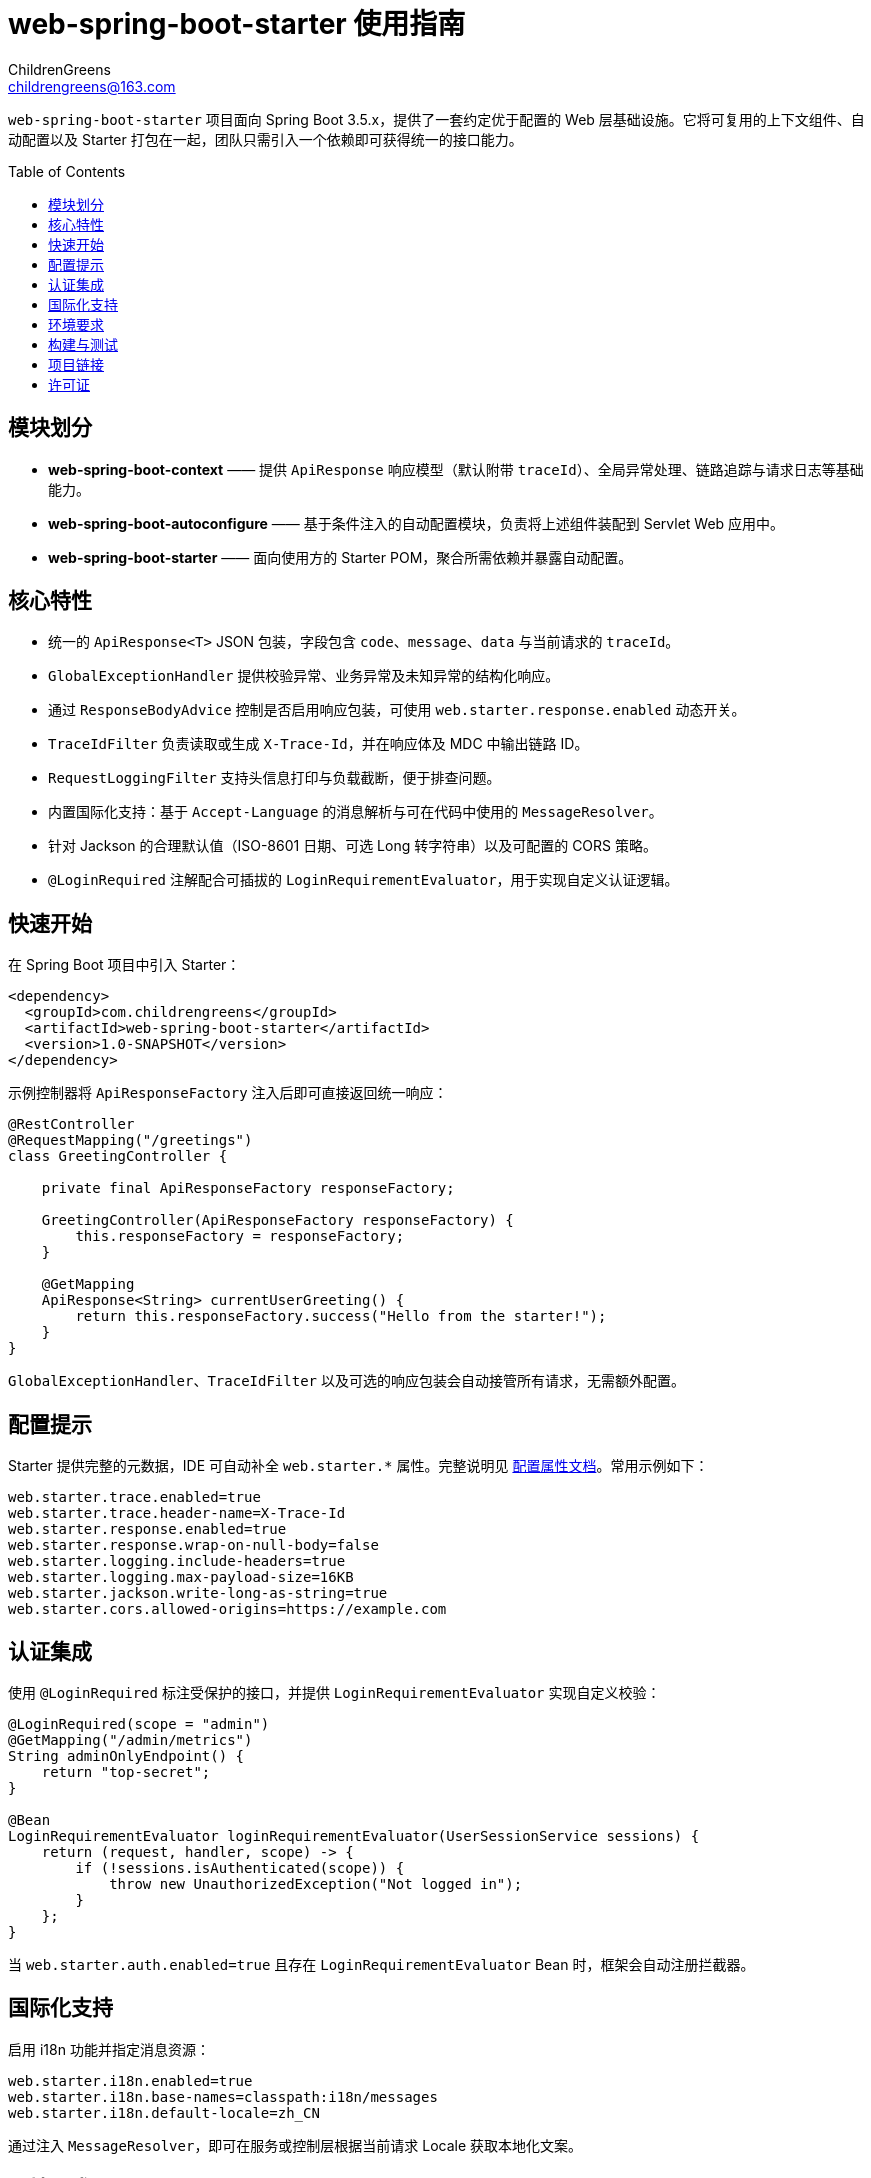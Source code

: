 = web-spring-boot-starter 使用指南
ChildrenGreens <childrengreens@163.com>
:toc: macro
:toclevels: 2
:icons: font

`web-spring-boot-starter` 项目面向 Spring Boot 3.5.x，提供了一套约定优于配置的 Web 层基础设施。它将可复用的上下文组件、自动配置以及 Starter 打包在一起，团队只需引入一个依赖即可获得统一的接口能力。

toc::[]

== 模块划分

- *web-spring-boot-context* —— 提供 `ApiResponse` 响应模型（默认附带 `traceId`）、全局异常处理、链路追踪与请求日志等基础能力。
- *web-spring-boot-autoconfigure* —— 基于条件注入的自动配置模块，负责将上述组件装配到 Servlet Web 应用中。
- *web-spring-boot-starter* —— 面向使用方的 Starter POM，聚合所需依赖并暴露自动配置。

== 核心特性

- 统一的 `ApiResponse<T>` JSON 包装，字段包含 `code`、`message`、`data` 与当前请求的 `traceId`。
- `GlobalExceptionHandler` 提供校验异常、业务异常及未知异常的结构化响应。
- 通过 `ResponseBodyAdvice` 控制是否启用响应包装，可使用 `web.starter.response.enabled` 动态开关。
- `TraceIdFilter` 负责读取或生成 `X-Trace-Id`，并在响应体及 MDC 中输出链路 ID。
- `RequestLoggingFilter` 支持头信息打印与负载截断，便于排查问题。
- 内置国际化支持：基于 `Accept-Language` 的消息解析与可在代码中使用的 `MessageResolver`。
- 针对 Jackson 的合理默认值（ISO-8601 日期、可选 Long 转字符串）以及可配置的 CORS 策略。
- `@LoginRequired` 注解配合可插拔的 `LoginRequirementEvaluator`，用于实现自定义认证逻辑。

== 快速开始

在 Spring Boot 项目中引入 Starter：

[source,xml]
----
<dependency>
  <groupId>com.childrengreens</groupId>
  <artifactId>web-spring-boot-starter</artifactId>
  <version>1.0-SNAPSHOT</version>
</dependency>
----

示例控制器将 `ApiResponseFactory` 注入后即可直接返回统一响应：

[source,java]
----
@RestController
@RequestMapping("/greetings")
class GreetingController {

    private final ApiResponseFactory responseFactory;

    GreetingController(ApiResponseFactory responseFactory) {
        this.responseFactory = responseFactory;
    }

    @GetMapping
    ApiResponse<String> currentUserGreeting() {
        return this.responseFactory.success("Hello from the starter!");
    }
}
----

`GlobalExceptionHandler`、`TraceIdFilter` 以及可选的响应包装会自动接管所有请求，无需额外配置。

== 配置提示

Starter 提供完整的元数据，IDE 可自动补全 `web.starter.*` 属性。完整说明见 link:docs/web-starter-properties.adoc[配置属性文档]。常用示例如下：

[source,properties]
----
web.starter.trace.enabled=true
web.starter.trace.header-name=X-Trace-Id
web.starter.response.enabled=true
web.starter.response.wrap-on-null-body=false
web.starter.logging.include-headers=true
web.starter.logging.max-payload-size=16KB
web.starter.jackson.write-long-as-string=true
web.starter.cors.allowed-origins=https://example.com
----

== 认证集成

使用 `@LoginRequired` 标注受保护的接口，并提供 `LoginRequirementEvaluator` 实现自定义校验：

[source,java]
----
@LoginRequired(scope = "admin")
@GetMapping("/admin/metrics")
String adminOnlyEndpoint() {
    return "top-secret";
}

@Bean
LoginRequirementEvaluator loginRequirementEvaluator(UserSessionService sessions) {
    return (request, handler, scope) -> {
        if (!sessions.isAuthenticated(scope)) {
            throw new UnauthorizedException("Not logged in");
        }
    };
}
----

当 `web.starter.auth.enabled=true` 且存在 `LoginRequirementEvaluator` Bean 时，框架会自动注册拦截器。

== 国际化支持

启用 i18n 功能并指定消息资源：

[source,properties]
----
web.starter.i18n.enabled=true
web.starter.i18n.base-names=classpath:i18n/messages
web.starter.i18n.default-locale=zh_CN
----

通过注入 `MessageResolver`，即可在服务或控制层根据当前请求 Locale 获取本地化文案。

== 环境要求

- JDK 21 及以上
- Maven 3.9 及以上
- Spring Boot 3.5.x

== 构建与测试

[source,shell]
----
# 校验版权头、编译模块并执行全部测试
mvn clean install

# 仅运行自动配置模块的测试
mvn -pl web-spring-boot-autoconfigure test

# 开发迭代时的快速构建
mvn -T 1C clean install -DskipTests=true
----

== 项目链接

- 仓库主页：https://github.com/ChildrenGreens/web-spring-boot-starter
- Issue 地址：https://github.com/ChildrenGreens/web-spring-boot-starter/issues

== 许可证

本项目遵循 Apache License 2.0，详情见根目录 `LICENSE.txt`。
